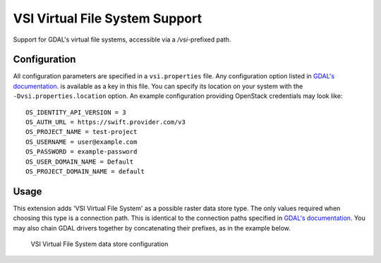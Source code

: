 .. _vsi:

VSI Virtual File System Support
===============================
Support for GDAL's virtual file systems, accessible via a `/vsi`-prefixed path.

Configuration
-------------
All configuration parameters are specified in a ``vsi.properties`` file. Any configuration option listed in `GDAL's documentation <https://gdal.org/user/virtual_file_systems.html>`_. is available as a key in this file. You can specify its location on your system with the ``-Dvsi.properties.location`` option. An example configuration providing OpenStack credentials may look like::

   OS_IDENTITY_API_VERSION = 3
   OS_AUTH_URL = https://swift.provider.com/v3
   OS_PROJECT_NAME = test-project
   OS_USERNAME = user@example.com
   OS_PASSWORD = example-password
   OS_USER_DOMAIN_NAME = Default
   OS_PROJECT_DOMAIN_NAME = default

Usage
-----
This extension adds 'VSI Virtual File System' as a possible raster data store type. The only values required when choosing this type is a connection path. This is identical to the connection paths specified in `GDAL's documentation <https://gdal.org/user/virtual_file_systems.html>`_. You may also chain GDAL drivers together by concatenating their prefixes, as in the example below.

.. figure:: images/vsiconfig.png

   VSI Virtual File System data store configuration
